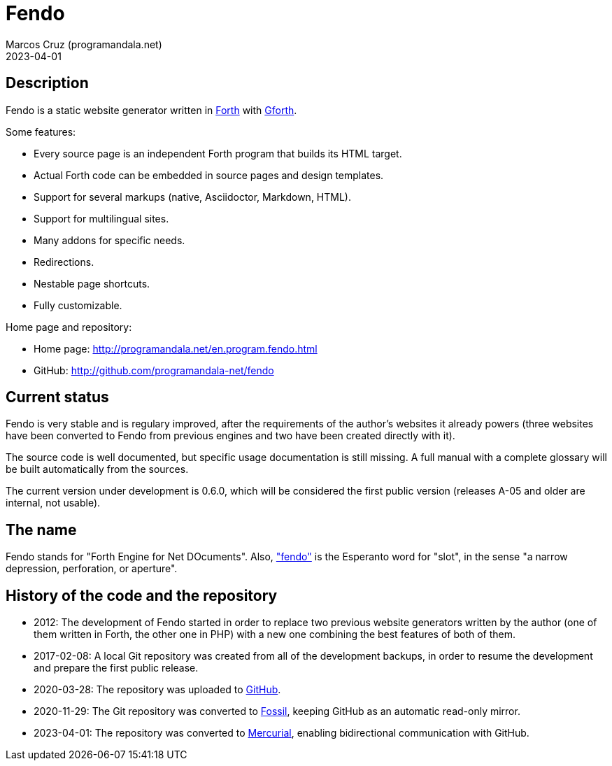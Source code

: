 = Fendo
:author: Marcos Cruz (programandala.net)
:revdate: 2023-04-01

// This file is part of Fendo
// http://programandala.net/en.program.fendo.html

// Last modified: 20230401T1532+0200.

// tag::description[]

== Description

Fendo is a static website generator written in
http://forth-standard.org[Forth] with
http://gnu.org/software/gforth[Gforth].

Some features:

- Every source page is an independent Forth program that builds its
  HTML target.
- Actual Forth code can be embedded in source pages and design
  templates.
- Support for several markups (native, Asciidoctor, Markdown, HTML).
- Support for multilingual sites.
- Many addons for specific needs.
- Redirections.
- Nestable page shortcuts.
- Fully customizable.

Home page and repository:

- Home page: http://programandala.net/en.program.fendo.html
- GitHub: http://github.com/programandala-net/fendo

// end::description[]

// tag::status[]

== Current status

Fendo is very stable and is regulary improved, after the requirements
of the author's websites it already powers (three websites have been
converted to Fendo from previous engines and two have been created
directly with it).

The source code is well documented, but specific usage documentation
is still missing. A full manual with a complete glossary will be built
automatically from the sources.

The current version under development is 0.6.0, which will be
considered the first public version (releases A-05 and older are
internal, not usable). 

== The name

Fendo stands for "Forth Engine for Net DOcuments". Also,
http://vortaro.net/#fendo["fendo"] is the Esperanto word for "slot",
in the sense "a narrow depression, perforation, or aperture".

// end::status[]

// tag::history[]

== History of the code and the repository

- 2012: The development of Fendo started in order to replace two
  previous website generators written by the author (one of them
  written in Forth, the other one in PHP) with a new one combining the
  best features of both of them.

- 2017-02-08: A local Git repository was created from all of the
  development backups, in order to resume the development and prepare
  the first public release.

- 2020-03-28: The repository was uploaded to
  https://github.com/programandala-net/fendo[GitHub].

- 2020-11-29: The Git repository was converted to
  https://fossil-scm.org[Fossil], keeping GitHub as an automatic
  read-only mirror.

- 2023-04-01: The repository was converted to
  https://mercurial-scm.org[Mercurial], enabling bidirectional
  communication with GitHub.

// end::history[]

